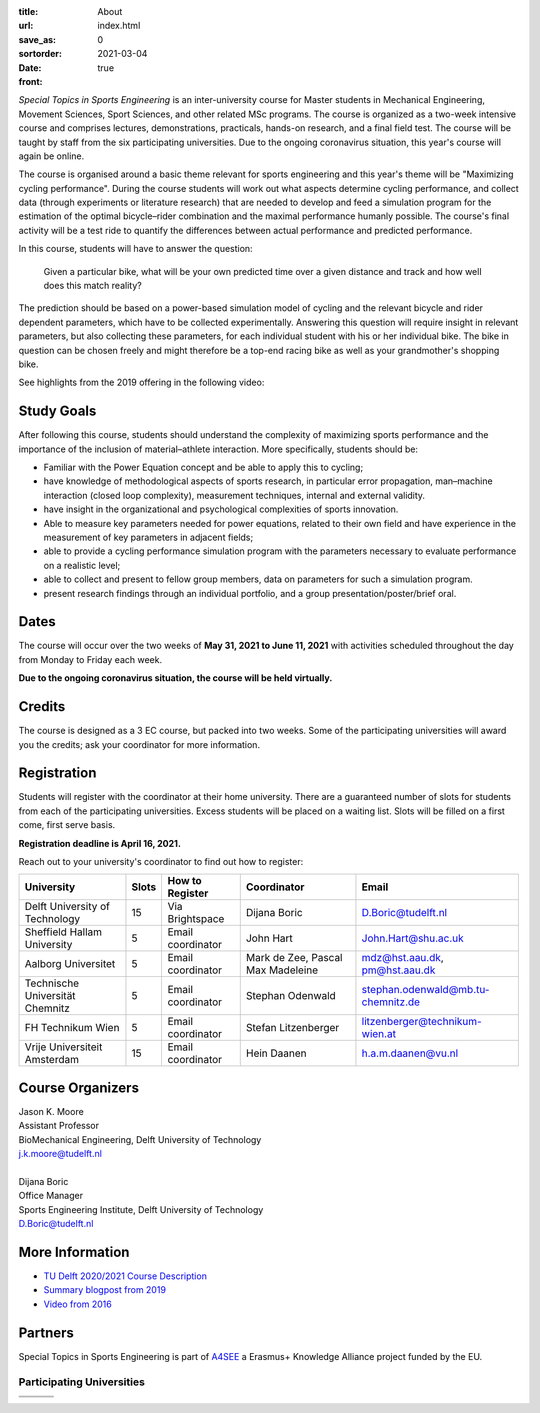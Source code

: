 :title: About
:url:
:save_as: index.html
:sortorder: 0
:date: 2021-03-04
:front: true

*Special Topics in Sports Engineering* is an inter-university course for Master
students in Mechanical Engineering, Movement Sciences, Sport Sciences, and
other related MSc programs. The course is organized as a two-week intensive
course and comprises lectures, demonstrations, practicals, hands-on research,
and a final field test. The course will be taught by staff from the six
participating universities. Due to the ongoing coronavirus situation, this
year's course will again be online.

The course is organised around a basic theme relevant for sports engineering
and this year's theme will be "Maximizing cycling performance". During the
course students will work out what aspects determine cycling performance, and
collect data (through experiments or literature research) that are needed to
develop and feed a simulation program for the estimation of the optimal
bicycle–rider combination and the maximal performance humanly possible. The
course's final activity will be a test ride to quantify the differences between
actual performance and predicted performance.

In this course, students will have to answer the question:

   Given a particular bike, what will be your own predicted time over a given
   distance and track and how well does this match reality?

The prediction should be based on a power-based simulation model of cycling and
the relevant bicycle and rider dependent parameters, which have to be collected
experimentally. Answering this question will require insight in relevant
parameters, but also collecting these parameters, for each individual student
with his or her individual bike. The bike in question can be chosen freely and
might therefore be a top-end racing bike as well as your grandmother's shopping
bike.

See highlights from the 2019 offering in the following video:

.. raw:: html

   <div style="text-align:center;">
   <iframe
     width="560"
     height="315"
     src="https://www.youtube.com/embed/tMQuWDp12i4"
     frameborder="0"
     allow="accelerometer; autoplay; clipboard-write; encrypted-media; gyroscope; picture-in-picture"
     allowfullscreen>
   </iframe>
   </div>

Study Goals
===========

After following this course, students should understand the complexity of
maximizing sports performance and the importance of the inclusion of
material–athlete interaction. More specifically, students should be:

- Familiar with the Power Equation concept and be able to apply this to
  cycling;
- have knowledge of methodological aspects of sports research, in particular
  error propagation, man–machine interaction (closed loop complexity),
  measurement techniques, internal and external validity.
- have insight in the organizational and psychological complexities of sports
  innovation.
- Able to measure key parameters needed for power equations, related to their
  own field and have experience in the measurement of key parameters in
  adjacent fields;
- able to provide a cycling performance simulation program with the parameters
  necessary to evaluate performance on a realistic level;
- able to collect and present to fellow group members, data on parameters for
  such a simulation program.
- present research findings through an individual portfolio, and a group
  presentation/poster/brief oral.

Dates
=====

The course will occur over the two weeks of **May 31, 2021 to June 11, 2021**
with activities scheduled throughout the day from Monday to Friday each week.

**Due to the ongoing coronavirus situation, the course will be held
virtually.**

Credits
=======

The course is designed as a 3 EC course, but packed into two weeks. Some of the
participating universities will award you the credits; ask your coordinator for
more information.

Registration
============

Students will register with the coordinator at their home university. There are
a guaranteed number of slots for students from each of the participating
universities. Excess students will be placed on a waiting list. Slots will be
filled on a first come, first serve basis.

**Registration deadline is April 16, 2021.**

Reach out to your university's coordinator to find out how to register:

.. list-table::
   :class: table table-striped table-bordered
   :header-rows: 1
   :widths: auto

   * - University
     - Slots
     - How to Register
     - Coordinator
     - Email
   * - Delft University of Technology
     - 15
     - Via Brightspace
     - Dijana Boric
     - D.Boric@tudelft.nl
   * - Sheffield Hallam University
     - 5
     - Email coordinator
     - John Hart
     - John.Hart@shu.ac.uk
   * - Aalborg Universitet
     - 5
     - Email coordinator
     - Mark de Zee, Pascal Max Madeleine
     - mdz@hst.aau.dk, pm@hst.aau.dk
   * - Technische Universität Chemnitz
     - 5
     - Email coordinator
     - Stephan Odenwald
     - stephan.odenwald@mb.tu-chemnitz.de
   * - FH Technikum Wien
     - 5
     - Email coordinator
     - Stefan Litzenberger
     - litzenberger@technikum-wien.at
   * - Vrije Universiteit Amsterdam
     - 15
     - Email coordinator
     - Hein Daanen
     - h.a.m.daanen@vu.nl

Course Organizers
=================

| Jason K. Moore
| Assistant Professor
| BioMechanical Engineering, Delft University of Technology
| j.k.moore@tudelft.nl
|
| Dijana Boric
| Office Manager
| Sports Engineering Institute, Delft University of Technology
| D.Boric@tudelft.nl

More Information
================

- `TU Delft 2020/2021 Course Description <https://studiegids.tudelft.nl/a101_displayCourse.do?course_id=53782>`_
- `Summary blogpost from 2019 <https://engineeringsport.co.uk/2019/08/15/msc-special-topics-2019/>`_
- `Video from 2016 <https://youtu.be/vwiljFZIr4Q>`_

Partners
========

Special Topics in Sports Engineering is part of A4SEE_ a Erasmus+ Knowledge Alliance project funded by the EU.

.. image:: https://objects-us-east-1.dream.io/mechmotum/logo-a4see-484x300.png
   :align: center
   :target: http://a4see.com
   :alt: A4SEE Logo

.. _A4SEE: http://a4see.com

Participating Universities
--------------------------

.. list-table::
   :class: table table-bordered

   * - .. image:: https://objects-us-east-1.dream.io/mechmotum/logo-aalborg.png
          :height: 100px
          :align: center
     - .. image:: https://objects-us-east-1.dream.io/mechmotum/logo-chemnitz.png
          :height: 100px
          :align: center
     - .. image:: https://objects-us-east-1.dream.io/mechmotum/logo-sheffield.png
          :height: 100px
          :align: center
   * - .. image:: https://objects-us-east-1.dream.io/mechmotum/logo-tudelft.png
          :height: 100px
          :align: center
     - .. image:: https://objects-us-east-1.dream.io/mechmotum/logo-wien.png
          :height: 100px
          :align: center
     - .. image:: https://objects-us-east-1.dream.io/mechmotum/logo-vu.png
          :align: center
          :height: 100px
